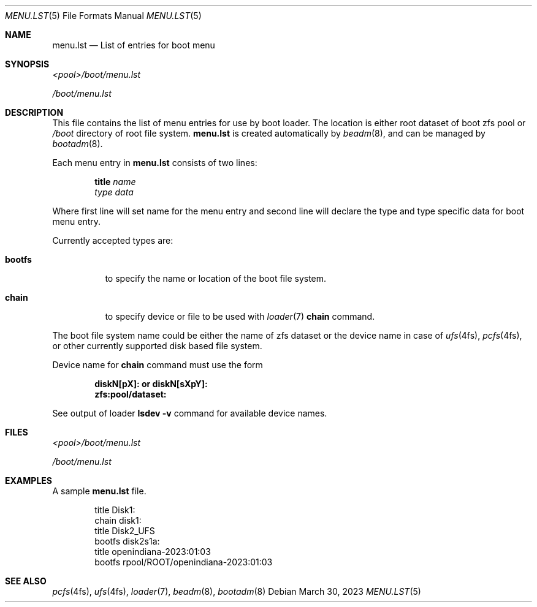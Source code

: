 .\"
.\" This file and its contents are supplied under the terms of the
.\" Common Development and Distribution License ("CDDL"), version 1.0.
.\" You may only use this file in accordance with the terms of version
.\" 1.0 of the CDDL.
.\"
.\" A full copy of the text of the CDDL should have accompanied this
.\" source.  A copy of the CDDL is also available via the Internet at
.\" http://www.illumos.org/license/CDDL.
.\"
.\"
.\" Copyright 2023 Toomas Soome <tsoome@me.com>
.\"
.Dd March 30, 2023
.Dt MENU.LST 5
.Os
.Sh NAME
.Nm menu.lst
.Nd List of entries for boot menu
.Sh SYNOPSIS
.Pa <pool>/boot/menu.lst
.Pp
.Pa /boot/menu.lst
.Sh DESCRIPTION
This file contains the list of menu entries for use by boot loader.
The location is either root dataset of boot zfs pool or
.Pa /boot
directory of root file system.
.Nm
is created automatically by
.Xr beadm 8 ,
and can be managed by
.Xr bootadm 8 .
.Pp
Each menu entry in
.Nm
consists of two lines:
.Pp
.Dl Sy title Ar name
.Dl Ar type Ar data
.Pp
Where first line will set name for the menu entry and second line
will declare the type and type specific data for boot menu entry.
.Pp
Currently accepted types are:
.Bl -tag -width Ds
.It Sy bootfs
to specify the name or location of the boot file system.
.It Sy chain
to specify device or file to be used with
.Xr loader 7
.Sy chain
command.
.El
.Pp
The boot file system name could be either the name of zfs dataset or
the device name in case of
.Xr ufs 4fs ,
.Xr pcfs 4fs ,
or other currently supported disk based file system.
.Pp
Device name for
.Sy chain
command must use the form
.Pp
.Dl diskN[pX]: or diskN[sXpY]:
.Dl zfs:pool/dataset:
.Pp
See output of loader
.Cm lsdev Fl v
command for available device names.
.Sh FILES
.Pa <pool>/boot/menu.lst
.Pp
.Pa /boot/menu.lst
.Sh EXAMPLES
A sample
.Nm
file.
.Bd -literal -offset indent
title Disk1:
chain disk1:
title Disk2_UFS
bootfs disk2s1a:
title openindiana-2023:01:03
bootfs rpool/ROOT/openindiana-2023:01:03
.Ed
.Sh SEE ALSO
.Xr pcfs 4fs ,
.Xr ufs 4fs ,
.Xr loader 7 ,
.Xr beadm 8 ,
.Xr bootadm 8
